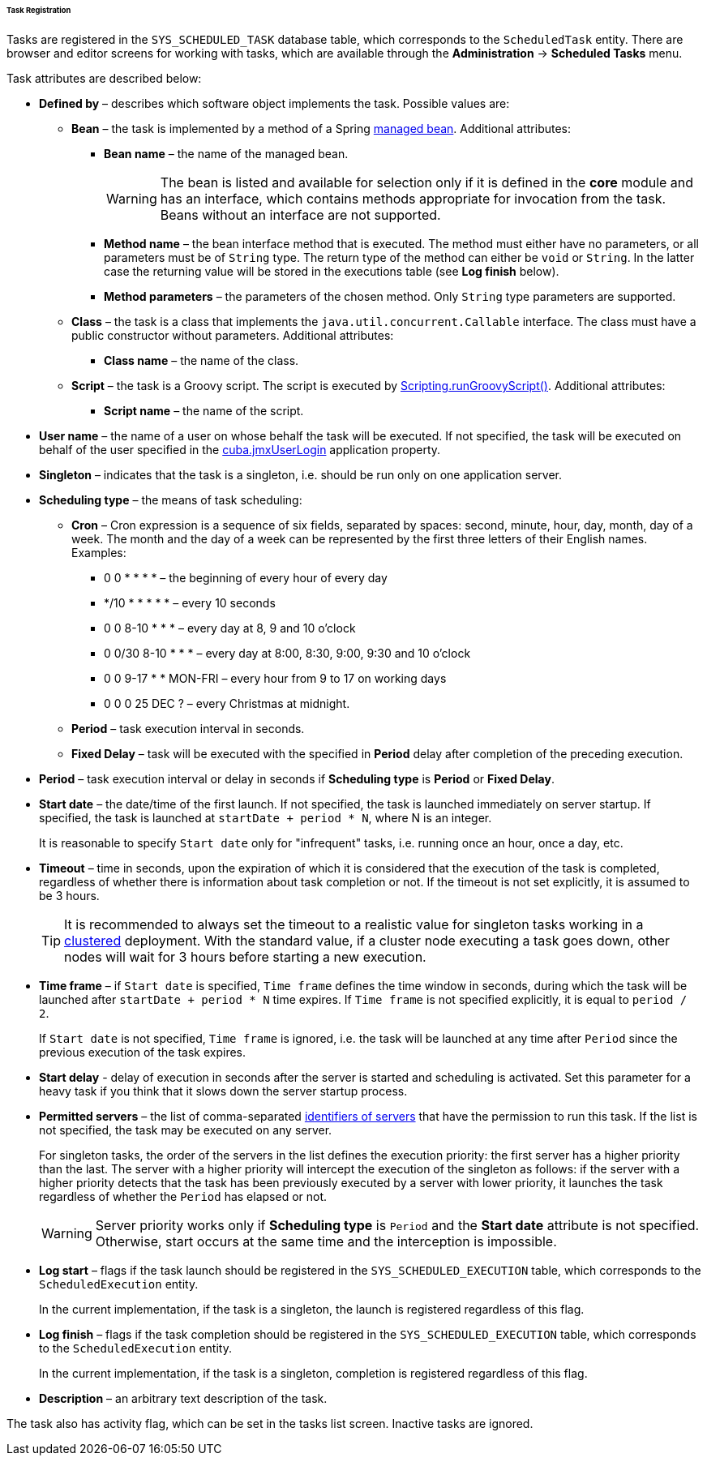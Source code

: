 :sourcesdir: ../../../../../../source

[[scheduled_tasks_cuba_reg]]
====== Task Registration

Tasks are registered in the `++SYS_SCHEDULED_TASK++` database table, which corresponds to the `ScheduledTask` entity. There are browser and editor screens for working with tasks, which are available through the *Administration* -> *Scheduled Tasks* menu.

Task attributes are described below:

* *Defined by* – describes which software object implements the task. Possible values are:

** *Bean* – the task is implemented by a method of a Spring <<managed_beans,managed bean>>. Additional attributes:

*** *Bean name* – the name of the managed bean.
+
[WARNING]
====
The bean is listed and available for selection only if it is defined in the *core* module and has an interface, which contains methods appropriate for invocation from the task. Beans without an interface are not supported.
====

*** *Method name* – the bean interface method that is executed. The method must either have no parameters, or all parameters must be of `String` type. The return type of the method can either be `void` or `String`. In the latter case the returning value will be stored in the executions table (see *Log finish* below).

*** *Method parameters* – the parameters of the chosen method. Only `String` type parameters are supported.

** *Class* – the task is a class that implements the `java.util.concurrent.Callable` interface. The class must have a public constructor without parameters. Additional attributes:

*** *Class name* – the name of the class.

** *Script* – the task is a Groovy script. The script is executed by <<scripting.runGroovyScript,Scripting.runGroovyScript()>>. Additional attributes:

*** *Script name* – the name of the script.

* *User name* – the name of a user on whose behalf the task will be executed. If not specified, the task will be executed on behalf of the user specified in the <<cuba.jmxUserLogin,cuba.jmxUserLogin>> application property.

* *Singleton* – indicates that the task is a singleton, i.e. should be run only on one application server.

* *Scheduling type* – the means of task scheduling:

** *Cron* – Cron expression is a sequence of six fields, separated by spaces: second, minute, hour, day, month, day of a week. The month and the day of a week can be represented by the first three letters of their English names. Examples:

*** 0 0 * * * * – the beginning of every hour of every day

*** */10 * * * * * – every 10 seconds

*** 0 0 8-10 * * * – every day at 8, 9 and 10 o'clock

*** 0 0/30 8-10 * * * – every day at 8:00, 8:30, 9:00, 9:30 and 10 o'clock

*** 0 0 9-17 * * MON-FRI – every hour from 9 to 17 on working days

*** 0 0 0 25 DEC ? – every Christmas at midnight.

** *Period* – task execution interval in seconds.

** *Fixed Delay* – task will be executed with the specified in *Period* delay after completion of the preceding execution.

* *Period* – task execution interval or delay in seconds if *Scheduling type* is *Period* or *Fixed Delay*.

* *Start date* – the date/time of the first launch. If not specified, the task is launched immediately on server startup. If specified, the task is launched at `++startDate + period * N++`, where N is an integer.
+
It is reasonable to specify `Start date` only for "infrequent" tasks, i.e. running once an hour, once a day, etc.

* *Timeout* – time in seconds, upon the expiration of which it is considered that the execution of the task is completed, regardless of whether there is information about task completion or not. If the timeout is not set explicitly, it is assumed to be 3 hours.
+
[TIP]
====
It is recommended to always set the timeout to a realistic value for singleton tasks working in a <<cluster_mw,clustered>> deployment. With the standard value, if a cluster node executing a task goes down, other nodes will wait for 3 hours before starting a new execution.
====

* *Time frame* – if `Start date` is specified, `Time frame` defines the time window in seconds, during which the task will be launched after `++startDate + period * N++` time expires. If `Time frame` is not specified explicitly, it is equal to `period / 2`.
+
If `Start date` is not specified, `Time frame` is ignored, i.e. the task will be launched at any time after `Period` since the previous execution of the task expires.

* *Start delay* - delay of execution in seconds after the server is started and scheduling is activated. Set this parameter for a heavy task if you think that it slows down the server startup process.

* *Permitted servers* – the list of comma-separated <<serverId,identifiers of servers>> that have the permission to run this task. If the list is not specified, the task may be executed on any server.
+
For singleton tasks, the order of the servers in the list defines the execution priority: the first server has a higher priority than the last. The server with a higher priority will intercept the execution of the singleton as follows: if the server with a higher priority detects that the task has been previously executed by a server with lower priority, it launches the task regardless of whether the `Period` has elapsed or not.
+
[WARNING]
====
Server priority works only if *Scheduling type* is `Period` and the *Start date* attribute is not specified. Otherwise, start occurs at the same time and the interception is impossible.
====

* *Log start* – flags if the task launch should be registered in the `++SYS_SCHEDULED_EXECUTION++` table, which corresponds to the `ScheduledExecution` entity. 
+
In the current implementation, if the task is a singleton, the launch is registered regardless of this flag. 

* *Log finish* – flags if the task completion should be registered in the `++SYS_SCHEDULED_EXECUTION++` table, which corresponds to the `ScheduledExecution` entity. 
+
In the current implementation, if the task is a singleton, completion is registered regardless of this flag. 

* *Description* – an arbitrary text description of the task.

The task also has activity flag, which can be set in the tasks list screen. Inactive tasks are ignored.

